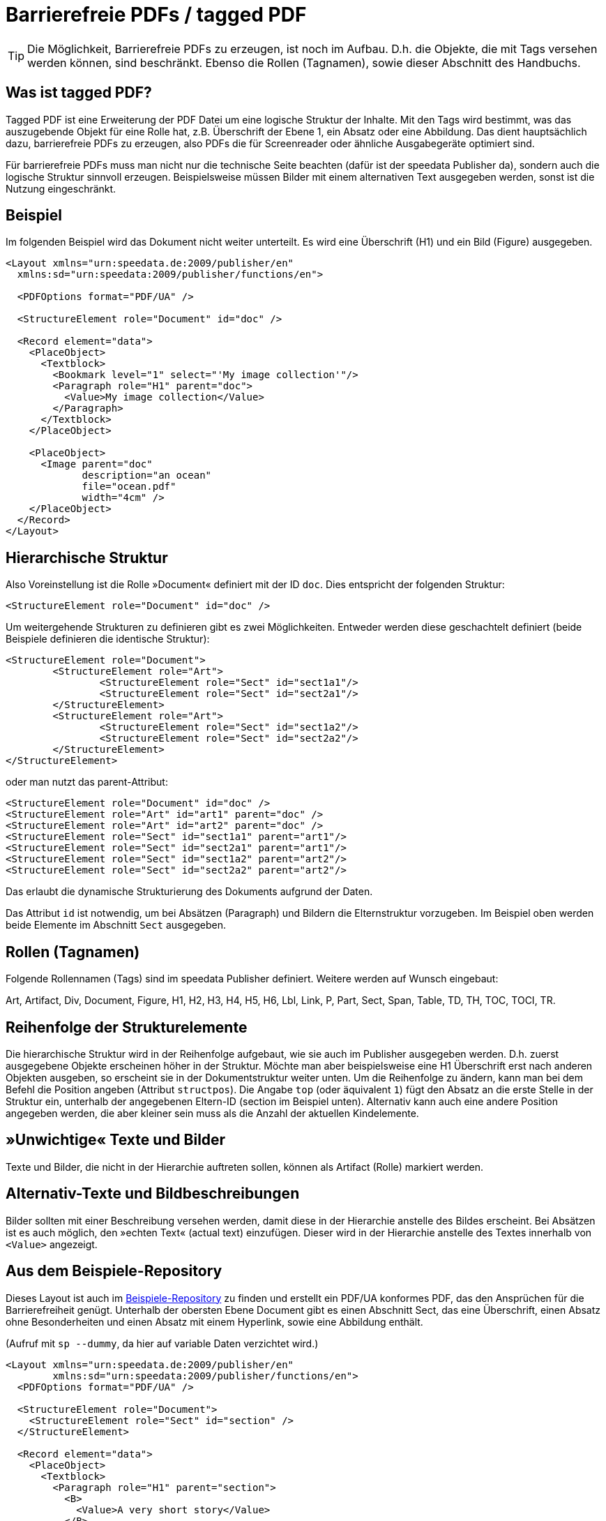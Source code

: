 [[ch-accessibility]]
= Barrierefreie PDFs / tagged PDF

TIP: Die Möglichkeit, Barrierefreie PDFs zu erzeugen, ist noch im Aufbau. D.h. die Objekte, die mit Tags versehen werden können, sind beschränkt. Ebenso die Rollen (Tagnamen), sowie dieser Abschnitt des Handbuchs.

== Was ist tagged PDF?

Tagged PDF ist eine Erweiterung der PDF Datei um eine logische Struktur der Inhalte. Mit den Tags wird bestimmt, was das auszugebende Objekt für eine Rolle hat, z.B. Überschrift der Ebene 1, ein Absatz oder eine Abbildung. Das dient hauptsächlich dazu, barrierefreie PDFs zu erzeugen, also PDFs die für Screenreader oder ähnliche Ausgabegeräte optimiert sind.

Für barrierefreie PDFs muss man nicht nur die technische Seite beachten (dafür ist der speedata Publisher da), sondern auch die logische Struktur sinnvoll erzeugen. Beispielsweise müssen Bilder mit einem alternativen Text ausgegeben werden, sonst ist die Nutzung eingeschränkt.

== Beispiel

Im folgenden Beispiel wird das Dokument nicht weiter unterteilt. Es wird eine Überschrift (H1) und ein Bild (Figure) ausgegeben.

[source, xml]
----------------
<Layout xmlns="urn:speedata.de:2009/publisher/en"
  xmlns:sd="urn:speedata:2009/publisher/functions/en">

  <PDFOptions format="PDF/UA" />

  <StructureElement role="Document" id="doc" />

  <Record element="data">
    <PlaceObject>
      <Textblock>
        <Bookmark level="1" select="'My image collection'"/>
        <Paragraph role="H1" parent="doc">
          <Value>My image collection</Value>
        </Paragraph>
      </Textblock>
    </PlaceObject>

    <PlaceObject>
      <Image parent="doc"
             description="an ocean"
             file="ocean.pdf"
             width="4cm" />
    </PlaceObject>
  </Record>
</Layout>
----------------


== Hierarchische Struktur

Also Voreinstellung ist die Rolle »Document« definiert mit der ID `doc`. Dies entspricht der folgenden Struktur:

[source, xml]
----------------
<StructureElement role="Document" id="doc" />
----------------

Um weitergehende Strukturen zu definieren gibt es zwei Möglichkeiten. Entweder werden diese geschachtelt definiert (beide Beispiele definieren die identische Struktur):

[source, xml]
----------------
<StructureElement role="Document">
	<StructureElement role="Art">
		<StructureElement role="Sect" id="sect1a1"/>
		<StructureElement role="Sect" id="sect2a1"/>
	</StructureElement>
	<StructureElement role="Art">
		<StructureElement role="Sect" id="sect1a2"/>
		<StructureElement role="Sect" id="sect2a2"/>
	</StructureElement>
</StructureElement>
----------------

oder man nutzt das parent-Attribut:

[source, xml]
----------------
<StructureElement role="Document" id="doc" />
<StructureElement role="Art" id="art1" parent="doc" />
<StructureElement role="Art" id="art2" parent="doc" />
<StructureElement role="Sect" id="sect1a1" parent="art1"/>
<StructureElement role="Sect" id="sect2a1" parent="art1"/>
<StructureElement role="Sect" id="sect1a2" parent="art2"/>
<StructureElement role="Sect" id="sect2a2" parent="art2"/>
----------------

Das erlaubt die dynamische Strukturierung des Dokuments aufgrund der Daten.

Das Attribut `id` ist notwendig, um bei Absätzen (Paragraph) und Bildern die Elternstruktur vorzugeben. Im Beispiel oben werden beide Elemente im Abschnitt `Sect` ausgegeben.



== Rollen (Tagnamen)

Folgende Rollennamen (Tags) sind im speedata Publisher definiert. Weitere werden auf Wunsch eingebaut:

Art, Artifact, Div, Document, Figure, H1, H2, H3, H4, H5, H6, Lbl, Link, P, Part, Sect, Span, Table, TD, TH, TOC, TOCI, TR.

== Reihenfolge der Strukturelemente

Die hierarchische Struktur wird in der Reihenfolge aufgebaut, wie sie auch im Publisher ausgegeben werden. D.h. zuerst ausgegebene Objekte erscheinen höher in der Struktur. Möchte man aber beispielsweise eine H1 Überschrift erst nach anderen Objekten ausgeben, so erscheint sie in der Dokumentstruktur weiter unten. Um die Reihenfolge zu ändern, kann man bei dem Befehl die Position angeben (Attribut `structpos`). Die Angabe `top` (oder äquivalent `1`) fügt den Absatz an die erste Stelle in der Struktur ein, unterhalb der angegebenen Eltern-ID (section im Beispiel unten). Alternativ kann auch eine andere Position angegeben werden, die aber kleiner sein muss als die Anzahl der aktuellen Kindelemente.

== »Unwichtige« Texte und Bilder

Texte und Bilder, die nicht in der Hierarchie auftreten sollen, können als Artifact (Rolle) markiert werden.

== Alternativ-Texte und Bildbeschreibungen

Bilder sollten mit einer Beschreibung versehen werden, damit diese in der Hierarchie anstelle des Bildes erscheint. Bei Absätzen ist es auch möglich, den »echten Text« (actual text) einzufügen. Dieser wird in der Hierarchie anstelle des Textes innerhalb von `<Value>` angezeigt.

== Aus dem Beispiele-Repository

Dieses Layout ist auch im https://github.com/speedata/examples/tree/master/accessibility[Beispiele-Repository] zu finden und erstellt ein PDF/UA konformes PDF, das den Ansprüchen für die Barrierefreiheit genügt. Unterhalb der obersten Ebene Document gibt es einen Abschnitt Sect, das eine Überschrift, einen Absatz ohne Besonderheiten und einen Absatz mit einem Hyperlink, sowie eine Abbildung enthält.

(Aufruf mit `sp --dummy`, da hier auf variable Daten verzichtet wird.)

[source, xml]
----------------
<Layout xmlns="urn:speedata.de:2009/publisher/en"
	xmlns:sd="urn:speedata:2009/publisher/functions/en">
  <PDFOptions format="PDF/UA" />

  <StructureElement role="Document">
    <StructureElement role="Sect" id="section" />
  </StructureElement>

  <Record element="data">
    <PlaceObject>
      <Textblock>
        <Paragraph role="H1" parent="section">
          <B>
            <Value>A very short story</Value>
          </B>
        </Paragraph>
        <Paragraph role="P" parent="section">
          <Value>Once upon a time....</Value>
        </Paragraph>
        <Paragraph role="P" parent="section">
          <Value>This is a </Value>
          <A href="https://www.speedata.de"
             description="link to speedata.de">
            <Value>link to speedata.de</Value>
          </A>
          <Value>.</Value>
        </Paragraph>
      </Textblock>
    </PlaceObject>
    <PlaceObject>
      <Image
          width="8"
          file="ocean.pdf"
          parent="section"
          description="An image of an ocean" />
    </PlaceObject>
  </Record>
</Layout>
----------------


.Die Ausgabe aus dem Layout oben ist wie erwartet.
[role="framed"]
image::ay11output.png[]

Mit verschiedenen Werkzeugen kann man prüfen, wie die Struktur des Dokuments aufgebaut ist:

.Der Accessibility checker gibt genau die vorgegebene Struktur aus. Das b-Tag in der Überschrift wird nicht in der Struktur angezeigt.
image::ay11structure.png[]


.Der Adobe Acrobat gibt neben einer detaillierten Überprüfung auch eine visuelle Ansicht der Struktur.
image::ay11acrobat.png[]

Mit https://github.com/speedata/pdfuaanalyze[pdfuaanalyze] kann man sich die Struktur als XML-Baum ausgeben lassen.


[source, xml]
----------------
<Document>
  <Sect>
    <H1></H1>
    <P></P>
    <P>
      <Link></Link>
    </P>
    <Figure></Figure>
  </Sect>
</Document>
----------------

== Überprüfen des Dokuments

Um die Barrierefreiheit zu überprüfen, bieten sich folgende Programme an:

* https://pac.pdf-accessibility.org/de[PAC (PDF accessibility checker)]
* Adobe Acrobat
* https://verapdf.org[Vera PDF]
* https://github.com/speedata/pdfuaanalyze[pdfuaanalyze] gibt die Struktur des PDFs als XML-Baum aus


== Bekannte Einschränkungen

Folgende Einschränkungen sind bekannt und werden sobald wie möglich behoben:

* Output/Text unterstützt keine Barrierefreiheit
* SavePages/InsertPages erzeugt eine falsche Strukturhierarchie

Die aktuellen Probleme können https://github.com/speedata/publisher/issues?q=is%3Aissue+is%3Aopen+label%3APDF%2FUA[auf GitHub angesehen werden].

// EOF